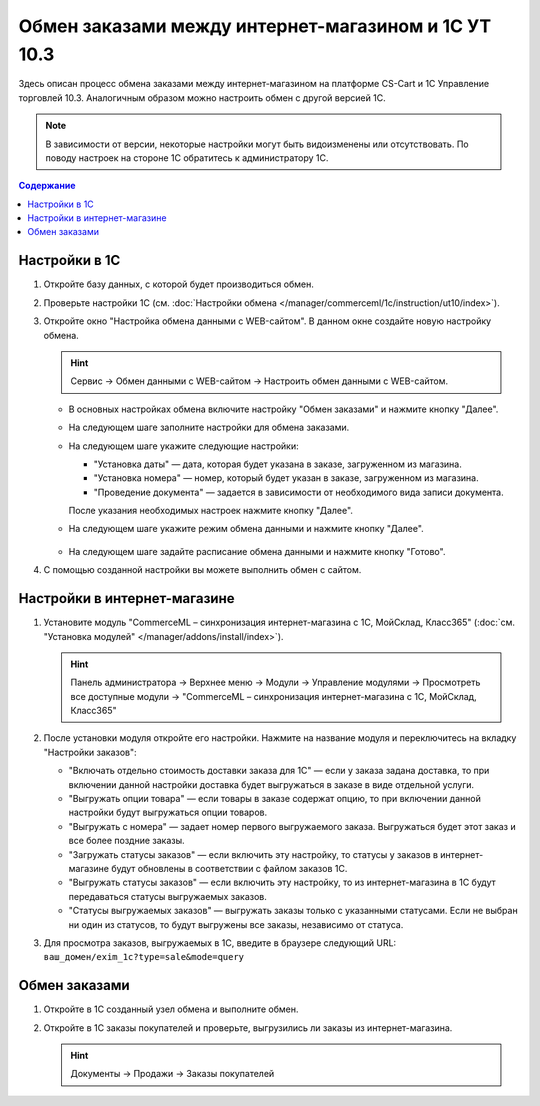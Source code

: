 ****************************************************
Обмен заказами между интернет-магазином и 1С УТ 10.3
****************************************************

Здесь описан процесс обмена заказами между интернет-магазином на платформе CS-Cart и 1С Управление торговлей 10.3. Аналогичным образом можно настроить обмен с другой версией 1С.

.. note::

    В зависимости от версии, некоторые настройки могут быть видоизменены или отсутствовать. По поводу настроек на стороне 1С обратитесь к администратору 1С.

.. contents:: Содержание
    :local: 
    :depth: 3

Настройки в 1С
--------------

1. Откройте базу данных, с которой будет производиться обмен.

   .. fancybox:: img/order1c_001.png
       :alt: Обмен заказами 1C и CS-Cart

2. Проверьте настройки 1С (см. :doc:`Настройки обмена </manager/commerceml/1c/instruction/ut10/index>`).

3. Откройте окно "Настройка обмена данными с WEB-сайтом". В данном окне создайте новую настройку обмена.

   .. hint::

       Сервис → Обмен данными с WEB-сайтом → Настроить обмен данными с WEB-сайтом.

   * В основных настройках обмена включите настройку "Обмен заказами" и нажмите кнопку "Далее".

     .. fancybox:: img/order1c_002.png
         :alt: Обмен заказами 1C и CS-Cart

   * На следующем шаге заполните настройки для обмена заказами.

     .. fancybox:: img/image10_008.png
         :alt: Обмен заказами 1C и CS-Cart

   * На следующем шаге укажите следующие настройки:

     * "Установка даты" — дата, которая будет указана в заказе, загруженном из магазина.

     * "Установка номера" — номер, который будет указан в заказе, загруженном из магазина.

     * "Проведение документа" — задается в зависимости от необходимого вида записи документа.

     После указания необходимых настроек нажмите кнопку "Далее".

     .. fancybox:: img/order1c_003.png
         :alt: Обмен заказами 1C и CS-Cart

   * На следующем шаге укажите режим обмена данными и нажмите кнопку "Далее".

       .. fancybox:: img/order1c_004.png
           :alt: Обмен заказами 1C и CS-Cart

   * На следующем шаге задайте расписание обмена данными и нажмите кнопку "Готово".

     .. fancybox:: img/order1c_005.png
         :alt: Обмен заказами 1C и CS-Cart

4. С помощью созданной настройки вы можете выполнить обмен с сайтом.

Настройки в интернет-магазине
-----------------------------

1. Установите модуль "CommerceML – синхронизация интернет-магазина с 1С, МойСклад, Класс365" (:doc:`см. "Установка модулей" </manager/addons/install/index>`). 

   .. hint:: 

       Панель администратора → Верхнее меню → Модули → Управление модулями → Просмотреть все доступные модули → "CommerceML – синхронизация интернет-магазина с 1С, МойСклад, Класс365"

   .. fancybox:: img/order1c_007.png
       :alt: Обмен заказами 1C и CS-Cart

2. После установки модуля откройте его настройки. Нажмите на название модуля и переключитесь на вкладку "Настройки заказов":

   * "Включать отдельно стоимость доставки заказа для 1С" — если у заказа задана доставка, то при включении данной настройки доставка будет выгружаться в заказе в виде отдельной услуги.

   * "Выгружать опции товара" — если товары в заказе содержат опцию, то при включении данной настройки будут выгружаться опции товаров.

   * "Выгружать с номера" — задает номер первого выгружаемого заказа. Выгружаться будет этот заказ и все более поздние заказы.

   * "Загружать статусы заказов" — если включить эту настройку, то статусы у заказов в интернет-магазине будут обновлены в соответствии с файлом заказов 1С.

   * "Выгружать статусы заказов" — если включить эту настройку, то из интернет-магазина в 1С будут передаваться статусы выгружаемых заказов.

   * "Статусы выгружаемых заказов" — выгружать заказы только с указанными статусами. Если не выбран ни один из статусов, то будут выгружены все заказы, независимо от статуса.

   .. fancybox:: img/order1c_008.png
       :alt: Обмен заказами 1C и CS-Cart

3. Для просмотра заказов, выгружаемых в 1С, введите в браузере следующий URL: ``ваш_домен/exim_1c?type=sale&mode=query``

   .. fancybox:: img/order1c_009.png
       :alt: Обмен заказами 1C и CS-Cart

Обмен заказами
--------------

1. Откройте в 1С созданный узел обмена и выполните обмен.

   .. fancybox:: img/order1c_010.png
       :alt: Обмен заказами 1C и CS-Cart

2. Откройте в 1С заказы покупателей и проверьте, выгрузились ли заказы из интернет-магазина.

   .. hint::

       Документы → Продажи → Заказы покупателей

   .. fancybox:: img/order1c_011.png
       :alt: Обмен заказами 1C и CS-Cart
